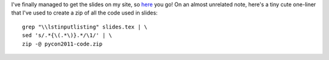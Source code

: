 I've finally managed to get the slides on my site, so
`here <http://mishkovskyi.net/pycon2011>`_ you go!
On an almost unrelated note, here's a tiny cute one-liner that I've used
to create a zip of all the code used in slides::

   grep "\\lstinputlisting" slides.tex | \
   sed 's/.*{\(.*\)}.*/\1/' | \
   zip -@ pycon2011-code.zip
